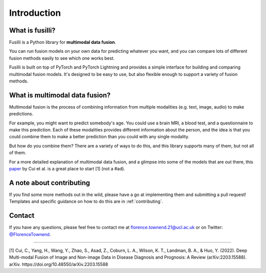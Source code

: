 Introduction
==============================================================

What is fusilli?
----------------

Fusilli is a Python library for **multimodal data fusion**.

You can run fusion models on your own data for predicting whatever you want, and you can compare lots of different fusion methods easily to see which one works best.

Fusilli is built on top of PyTorch and PyTorch Lightning and provides a simple interface for building and comparing multimodal fusion models.
It's designed to be easy to use, but also flexible enough to support a variety of fusion methods.

What is multimodal data fusion?
---------------------------------

Multimodal fusion is the process of combining information from multiple modalities (e.g. text, image, audio) to make predictions.

For example, you might want to predict somebody's age. You could use a brain MRI, a blood test, and a questionnaire to make this prediction.
Each of these modalities provides different information about the person, and the idea is that you could combine them to make a better prediction than you could with any single modality.

But how do you combine them? There are a variety of ways to do this, and this library supports many of them, but not all of them.

For a more detailed explanation of multimodal data fusion, and a glimpse into some of the models that are out there, this `paper <https://iopscience.iop.org/article/10.1088/2516-1091/acc2fe/meta>`_ by Cui et al. is a great place to start [1] (not a #ad).


A note about contributing
---------------------------

If you find some more methods out in the wild, please have a go at implementing them and submitting a pull request!
Templates and specific guidance on how to do this are in :ref:`contributing`.

Contact
--------

If you have any questions, please feel free to contact me at florence.townend.21@ucl.ac.uk or on Twitter:
`@FlorenceTownend <https://twitter.com/florencetownend>`_.



-----

[1] Cui, C., Yang, H., Wang, Y., Zhao, S., Asad, Z., Coburn, L. A., Wilson, K. T., Landman, B. A., & Huo, Y. (2022).
Deep Multi-modal Fusion of Image and Non-image Data in Disease Diagnosis and Prognosis:
A Review (arXiv:2203.15588). arXiv. https://doi.org/10.48550/arXiv.2203.15588

